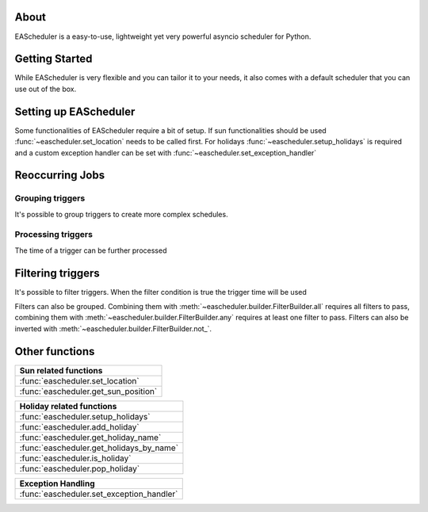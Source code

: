 About
==================================
EAScheduler is a easy-to-use, lightweight yet very powerful asyncio scheduler for Python.


Getting Started
==================================

While EAScheduler is very flexible and you can tailor it to your needs,
it also comes with a default scheduler that you can use out of the box.


.. exec_code::
   :hide_output:

   import asyncio
   import eascheduler

   async def my_asyncio_code():

      # If you want something easy that you can use out of the box just use the default scheduler
      scheduler = eascheduler.get_default_scheduler()

      # Define a coroutine that should be executed
      async def my_coro():
          print('Hello')

      # -------------------------------------------------------------------------------------------------------
      # A Job that runs only once, e.g.
      # this job will run in 30 seconds
      job_once = scheduler.once(30, my_coro)

      # -------------------------------------------------------------------------------------------------------
      # Countdown job which can be stopped and started again
      countdown = scheduler.countdown(30, my_coro)
      countdown.reset()               # make countdown start (again)
      countdown.stop()                # stop countdown
      countdown.set_countdown(15)     # set different countdown time which will be used
                                      # for the next reset call

      # -------------------------------------------------------------------------------------------------------
      # Jobs with a trigger job which runs continuously
      # The trigger describes the reoccurring execution time of the job

      # this job will run every day at 8
      job_every = scheduler.at(scheduler.triggers.time('08:00:00'), my_coro)

      # this job will run for the first time in 10 min, then every hour
      job_every = scheduler.at(scheduler.triggers.interval(600, 3600), my_coro)


   asyncio.run(my_asyncio_code())


Setting up EAScheduler
==================================
Some functionalities of EAScheduler require a bit of setup.
If sun functionalities should be used :func:`~eascheduler.set_location` needs to be called first.
For holidays :func:`~eascheduler.setup_holidays` is required and a custom exception handler can be set with
:func:`~eascheduler.set_exception_handler`


.. exec_code::
   :hide_output:

   import eascheduler

   # The sun triggers need the location
   eascheduler.set_location(52.51870, 13.37607)

   # The holiday triggers need the country code and optionally the subdivision code
   # Here the country is Germany and the subdivision is Berlin
   eascheduler.setup_holidays('DE', 'BE')

   # Is possible to register a custom exception handler that gets called when an error occurs
   # The default exception handler will just log the errors with the logging module
   def my_exception_handler(e: Exception):
      print(f'Exception occurred: {e}')

   eascheduler.set_exception_handler(my_exception_handler)


Reoccurring Jobs
==================================


Grouping triggers
^^^^^^^^^^^^^^^^^^^^^^^^^^^^^^^^^^

It's possible to group triggers to create more complex schedules.


.. exec_code::
   :hide_output:

   # --- hide: start -----
   import asyncio
   import eascheduler
   eascheduler.set_location(52.51870, 13.37607)

   async def my_asyncio_code():

      scheduler = eascheduler.get_default_scheduler()
      async def my_coro():
          print('Hello')
   # --- hide: stop -----

      # This job will run every day at sunrise and at 12
      job_every = scheduler.at(
         scheduler.triggers.group(
            scheduler.triggers.sunrise(),
            scheduler.triggers.time('12:00:00')
         ),
         my_coro
      )

   # --- hide: start -----
   asyncio.run(my_asyncio_code())


Processing triggers
^^^^^^^^^^^^^^^^^^^^^^^^^^^^^^^^^^

The time of a trigger can be further processed

.. exec_code::
   :hide_output:

   # --- hide: start -----
   import asyncio
   import eascheduler
   eascheduler.set_location(52.51870, 13.37607)

   async def my_asyncio_code():

      scheduler = eascheduler.get_default_scheduler()
      async def my_coro():
          print('Hello')
   # --- hide: stop -----

      # One hour after sunrise
      job_every = scheduler.at(
         scheduler.triggers.sunrise().offset(3600),
         my_coro
      )

      # On sunrise but not before 7:30
      job_every = scheduler.at(
         scheduler.triggers.sunrise().earliest('07:30:00'),
         my_coro
      )

   # --- hide: start -----
   asyncio.run(my_asyncio_code())


Filtering triggers
==================================

It's possible to filter triggers. When the filter condition is true the trigger time will be used

.. exec_code::
   :hide_output:

   # --- hide: start -----
   import asyncio
   import eascheduler
   eascheduler.set_location(52.51870, 13.37607)

   async def my_asyncio_code():

      scheduler = eascheduler.get_default_scheduler()
      async def my_coro():
          print('Hello')
   # --- hide: stop -----

      # Every Fr-So at 8
      job_every = scheduler.at(
         scheduler.triggers.time('08:00:00').only_at(scheduler.filters.weekdays('Fr-So')),
         my_coro
      )

      # At 1 every first day of the month
      job_every = scheduler.at(
         scheduler.triggers.time('01:00:00').only_at(scheduler.filters.days('1')),
         my_coro
      )


   # --- hide: start -----
   asyncio.run(my_asyncio_code())



Filters can also be grouped. Combining them with :meth:`~eascheduler.builder.FilterBuilder.all` requires all filters to pass,
combining them with :meth:`~eascheduler.builder.FilterBuilder.any` requires at least one filter to pass.
Filters can also be inverted with :meth:`~eascheduler.builder.FilterBuilder.not_`.

.. exec_code::
   :hide_output:

   # --- hide: start -----
   import asyncio
   import eascheduler
   eascheduler.set_location(52.51870, 13.37607)

   async def my_asyncio_code():

      scheduler = eascheduler.get_default_scheduler()
      async def my_coro():
          print('Hello')
   # --- hide: stop -----

      # On the first sunday of the month at 08:00
      job_every = scheduler.at(
         scheduler.triggers.time('08:00:00').only_at(
            scheduler.filters.all(
               scheduler.filters.days('1-7'),
               scheduler.filters.weekdays('So'),
            )
         ),
         my_coro
      )

      # On the first of every month at 08:00 and on every sunday at 08:00
      job_every = scheduler.at(
         scheduler.triggers.time('08:00:00').only_at(
            scheduler.filters.any(
               scheduler.filters.days(1),
               scheduler.filters.weekdays('So'),
            )
         ),
         my_coro
      )


   # --- hide: start -----
   asyncio.run(my_asyncio_code())


Other functions
==================================


.. list-table::
   :widths: auto
   :header-rows: 1

   * - Sun related functions

   * - :func:`eascheduler.set_location`

   * - :func:`eascheduler.get_sun_position`


.. list-table::
   :widths: auto
   :header-rows: 1

   * - Holiday related functions

   * - :func:`eascheduler.setup_holidays`

   * - :func:`eascheduler.add_holiday`

   * - :func:`eascheduler.get_holiday_name`

   * - :func:`eascheduler.get_holidays_by_name`

   * - :func:`eascheduler.is_holiday`

   * - :func:`eascheduler.pop_holiday`


.. list-table::
   :widths: auto
   :header-rows: 1

   * - Exception Handling

   * - :func:`eascheduler.set_exception_handler`
